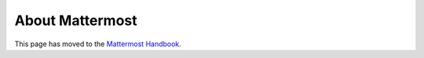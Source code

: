 =====================
About Mattermost
=====================

This page has moved to the `Mattermost Handbook <https://handbook.mattermost.com/company/about-mattermost>`__.

